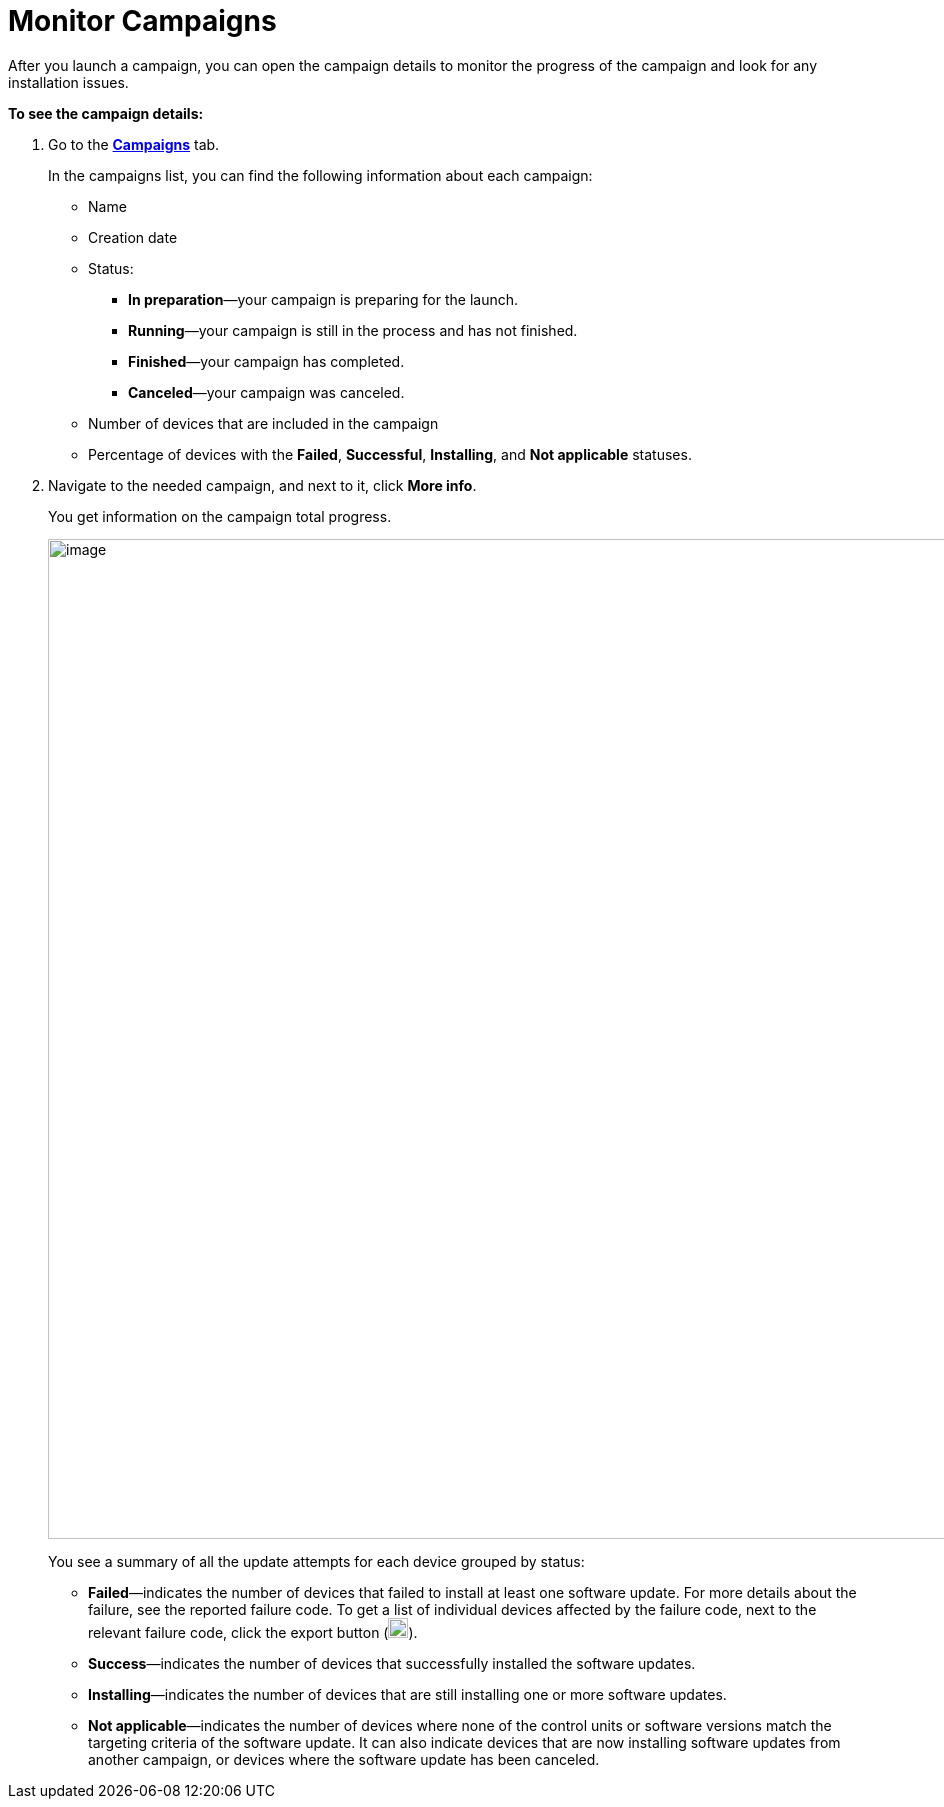 = Monitor Campaigns

After you launch a campaign, you can open the campaign details to monitor the progress of the campaign and look for any installation issues.

*To see the campaign details:*

. Go to the https://connect.ota.here.com/#/campaigns[*Campaigns*, window="_blank"] tab.
+
In the campaigns list, you can find the following information about each campaign:

* Name
* Creation date
* Status:
** *In preparation*—your campaign is preparing for the launch.
** *Running*—your campaign is still in the process and has not finished.
** *Finished*—your campaign has completed.
** *Canceled*—your campaign was canceled.
* Number of devices that are included in the campaign
* Percentage of devices with the *Failed*, *Successful*, *Installing*, and *Not applicable* statuses.
. Navigate to the needed campaign, and next to it, click *More info*.
+
You get information on the campaign total progress.
+
[.lightbackground]
image::img::campaign_details.png[image,1000]
+
You see a summary of all the update attempts for each device grouped by status:

* *Failed*—indicates the number of devices that failed to install at least one software update. For more details about the failure, see the reported failure code. To get a list of individual devices affected by the failure code, next to the relevant failure code, click the export button (image:img::download.png[Icon,20,20]).
* *Success*—indicates the number of devices that successfully installed the software updates.
* *Installing*—indicates the number of devices that are still installing one or more software updates.
* *Not applicable*—indicates the number of devices where none of the control units or software versions match the targeting criteria of the software update. It can also indicate devices that are now installing software updates from another campaign, or devices where the software update has been canceled.
